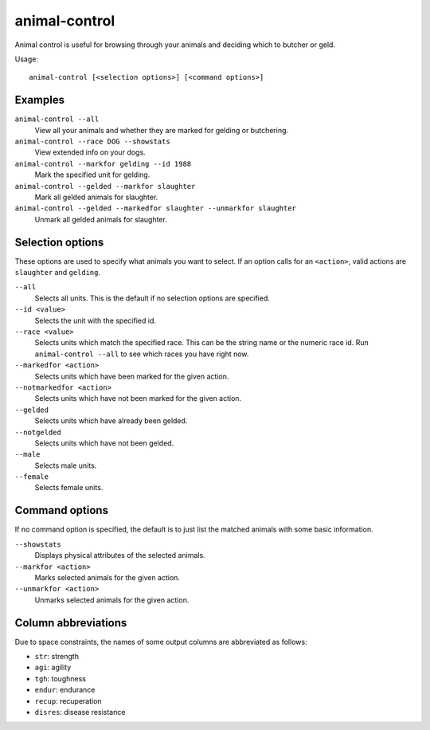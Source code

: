 animal-control
==============

.. dfhack-tool::
    :summary: Quickly view, butcher, or geld groups of animals.
    :tags: fort productivity animals

Animal control is useful for browsing through your animals and deciding which
to butcher or geld.

Usage::

    animal-control [<selection options>] [<command options>]

Examples
--------

``animal-control --all``
    View all your animals and whether they are marked for gelding or butchering.
``animal-control --race DOG --showstats``
    View extended info on your dogs.
``animal-control --markfor gelding --id 1988``
    Mark the specified unit for gelding.
``animal-control --gelded --markfor slaughter``
    Mark all gelded animals for slaughter.
``animal-control --gelded --markedfor slaughter --unmarkfor slaughter``
    Unmark all gelded animals for slaughter.

Selection options
-----------------

These options are used to specify what animals you want to select. If an option
calls for an ``<action>``, valid actions are ``slaughter`` and ``gelding``.

``--all``
    Selects all units. This is the default if no selection options are
    specified.
``--id <value>``
    Selects the unit with the specified id.
``--race <value>``
    Selects units which match the specified race. This can be the string name or
    the numeric race id. Run ``animal-control --all`` to see which races you
    have right now.
``--markedfor <action>``
    Selects units which have been marked for the given action.
``--notmarkedfor <action>``
    Selects units which have not been marked for the given action.
``--gelded``
    Selects units which have already been gelded.
``--notgelded``
    Selects units which have not been gelded.
``--male``
    Selects male units.
``--female``
    Selects female units.

Command options
---------------

If no command option is specified, the default is to just list the matched
animals with some basic information.

``--showstats``
    Displays physical attributes of the selected animals.
``--markfor <action>``
    Marks selected animals for the given action.
``--unmarkfor <action>``
    Unmarks selected animals for the given action.

Column abbreviations
--------------------

Due to space constraints, the names of some output columns are abbreviated
as follows:

- ``str``: strength
- ``agi``: agility
- ``tgh``: toughness
- ``endur``: endurance
- ``recup``: recuperation
- ``disres``: disease resistance
